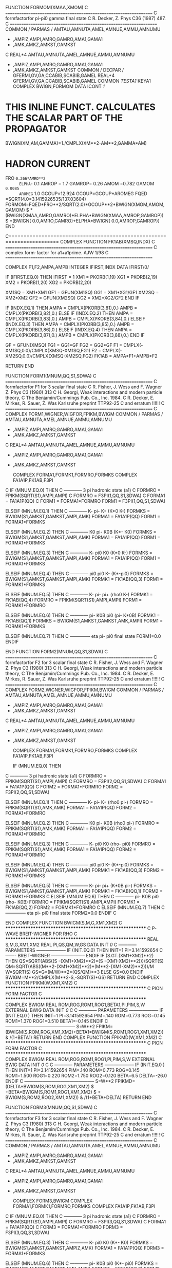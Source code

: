       FUNCTION FORMOM(XMAA,XMOM)
C     ==================================================================
C     formfactorfor pi-pi0 gamma final state
C      R. Decker, Z. Phys C36 (1987) 487.
C     ==================================================================
      COMMON / PARMAS / AMTAU,AMNUTA,AMEL,AMNUE,AMMU,AMNUMU
     *                 ,AMPIZ,AMPI,AMRO,GAMRO,AMA1,GAMA1
     *                 ,AMK,AMKZ,AMKST,GAMKST
C
      REAL*4            AMTAU,AMNUTA,AMEL,AMNUE,AMMU,AMNUMU
     *                 ,AMPIZ,AMPI,AMRO,GAMRO,AMA1,GAMA1
     *                 ,AMK,AMKZ,AMKST,GAMKST
      COMMON / DECPAR / GFERMI,GV,GA,CCABIB,SCABIB,GAMEL
      REAL*4            GFERMI,GV,GA,CCABIB,SCABIB,GAMEL
      COMMON /TESTA1/ KEYA1
      COMPLEX BWIGN,FORMOM
      DATA ICONT /1/
* THIS INLINE FUNCT. CALCULATES THE SCALAR PART OF THE PROPAGATOR
      BWIGN(XM,AM,GAMMA)=1./CMPLX(XM**2-AM**2,GAMMA*AM)
* HADRON CURRENT
      FRO  =0.266*AMRO**2
      ELPHA=- 0.1
      AMROP = 1.7
      GAMROP= 0.26
      AMOM  =0.782
      GAMOM =0.0085
      AROMEG= 1.0
      GCOUP=12.924
      GCOUP=GCOUP*AROMEG
      FQED  =SQRT(4.0*3.1415926535/137.03604)
      FORMOM=FQED*FRO**2/SQRT(2.0)*GCOUP**2*BWIGN(XMOM,AMOM,GAMOM)
     $     *(BWIGN(XMAA,AMRO,GAMRO)+ELPHA*BWIGN(XMAA,AMROP,GAMROP))
     $     *(BWIGN( 0.0,AMRO,GAMRO)+ELPHA*BWIGN( 0.0,AMROP,GAMROP))
      END

C=======================================================================
      COMPLEX FUNCTION FK1AB(XMSQ,INDX)
C     ==================================================================
C     complex form-factor for a1+a1prime.                       AJW 1/98
C     ==================================================================

      COMPLEX F1,F2,AMPA,AMPB
      INTEGER IFIRST,INDX
      DATA IFIRST/0/

      IF (IFIRST.EQ.0) THEN
        IFIRST = 1
        XM1 = PKORB(1,19)
        XG1 = PKORB(2,19)
        XM2 = PKORB(1,20)
        XG2 = PKORB(2,20)

        XM1SQ = XM1*XM1
        GF1 = GFUN(XM1SQ)
        GG1 = XM1*XG1/GF1
        XM2SQ = XM2*XM2
        GF2 = GFUN(XM2SQ)
        GG2 = XM2*XG2/GF2
      END IF

      IF (INDX.EQ.1) THEN
        AMPA = CMPLX(PKORB(3,81),0.)
        AMPB = CMPLX(PKORB(3,82),0.)
      ELSE IF (INDX.EQ.2) THEN
        AMPA = CMPLX(PKORB(3,83),0.)
        AMPB = CMPLX(PKORB(3,84),0.)
      ELSEIF (INDX.EQ.3) THEN
        AMPA = CMPLX(PKORB(3,85),0.)
        AMPB = CMPLX(PKORB(3,86),0.)
      ELSEIF (INDX.EQ.4) THEN
        AMPA = CMPLX(PKORB(3,87),0.)
        AMPB = CMPLX(PKORB(3,88),0.)
      END IF

      GF = GFUN(XMSQ)
      FG1 = GG1*GF
      FG2 = GG2*GF
      F1 = CMPLX(-XM1SQ,0.0)/CMPLX(XMSQ-XM1SQ,FG1)
      F2 = CMPLX(-XM2SQ,0.0)/CMPLX(XMSQ-XM2SQ,FG2)
      FK1AB = AMPA*F1+AMPB*F2

      RETURN
      END

      FUNCTION FORM1(MNUM,QQ,S1,SDWA)
C     ==================================================================
C     formfactorfor F1 for 3 scalar final state
C     R. Fisher, J. Wess and F. Wagner Z. Phys C3 (1980) 313
C     H. Georgi, Weak interactions and modern particle theory,
C     The Benjamin/Cummings Pub. Co., Inc. 1984.
C     R. Decker, E. Mirkes, R. Sauer, Z. Was Karlsruhe preprint TTP92-25
C     and erratum !!!!!!
C     ==================================================================
C
      COMPLEX FORM1,WIGNER,WIGFOR,FPIKM,BWIGM
      COMMON / PARMAS / AMTAU,AMNUTA,AMEL,AMNUE,AMMU,AMNUMU
     *                 ,AMPIZ,AMPI,AMRO,GAMRO,AMA1,GAMA1
     *                 ,AMK,AMKZ,AMKST,GAMKST
C
      REAL*4            AMTAU,AMNUTA,AMEL,AMNUE,AMMU,AMNUMU
     *                 ,AMPIZ,AMPI,AMRO,GAMRO,AMA1,GAMA1
     *                 ,AMK,AMKZ,AMKST,GAMKST

      COMPLEX FORMA1,FORMK1,FORMRO,FORMKS
      COMPLEX FA1A1P,FK1AB,F3PI
C
      IF     (MNUM.EQ.0) THEN
C ------------  3 pi hadronic state (a1)
C       FORMRO = FPIKM(SQRT(S1),AMPI,AMPI)
C       FORMRO = F3PI(1,QQ,S1,SDWA)
C       FORMA1 = FA1A1P(QQ)
C       FORM1 = FORMA1*FORMRO
       FORM1 = F3PI(1,QQ,S1,SDWA)

      ELSEIF (MNUM.EQ.1) THEN
C ------------ K- pi- K+ (K*0 K-)
       FORMKS = BWIGM(S1,AMKST,GAMKST,AMPI,AMK)
       FORMA1 = FA1A1P(QQ)
       FORM1 = FORMA1*FORMKS

      ELSEIF (MNUM.EQ.2) THEN
C ------------ K0 pi- K0B (K*- K0)
       FORMKS = BWIGM(S1,AMKST,GAMKST,AMPI,AMK)
       FORMA1 = FA1A1P(QQ)
       FORM1 = FORMA1*FORMKS

      ELSEIF (MNUM.EQ.3) THEN
C ------------ K- pi0 K0 (K*0 K-)
       FORMKS = BWIGM(S1,AMKST,GAMKST,AMPI,AMK)
       FORMA1 = FA1A1P(QQ)
       FORM1 = FORMA1*FORMKS

      ELSEIF (MNUM.EQ.4) THEN
C ------------ pi0 pi0 K-  (K*-pi0)
       FORMKS = BWIGM(S1,AMKST,GAMKST,AMPI,AMK)
       FORMK1 = FK1AB(QQ,3)
       FORM1 = FORMK1*FORMKS

      ELSEIF (MNUM.EQ.5) THEN
C ------------ K- pi- pi+ (rho0 K-)
       FORMK1 = FK1AB(QQ,4)
       FORMRO = FPIKM(SQRT(S1),AMPI,AMPI)
       FORM1 = FORMK1*FORMRO

      ELSEIF (MNUM.EQ.6) THEN
C ------------ pi- K0B pi0 (pi- K*0B)
       FORMK1 = FK1AB(QQ,1)
       FORMKS = BWIGM(S1,AMKST,GAMKST,AMK,AMPI)
       FORM1 = FORMK1*FORMKS

      ELSEIF (MNUM.EQ.7) THEN
C -------------- eta pi- pi0 final state
       FORM1=0.0
      ENDIF

      END
      FUNCTION FORM2(MNUM,QQ,S1,SDWA)
C     ==================================================================
C     formfactorfor F2 for 3 scalar final state
C     R. Fisher, J. Wess and F. Wagner Z. Phys C3 (1980) 313
C     H. Georgi, Weak interactions and modern particle theory,
C     The Benjamin/Cummings Pub. Co., Inc. 1984.
C     R. Decker, E. Mirkes, R. Sauer, Z. Was Karlsruhe preprint TTP92-25
C     and erratum !!!!!!
C     ==================================================================
C
      COMPLEX FORM2,WIGNER,WIGFOR,FPIKM,BWIGM
      COMMON / PARMAS / AMTAU,AMNUTA,AMEL,AMNUE,AMMU,AMNUMU
     *                 ,AMPIZ,AMPI,AMRO,GAMRO,AMA1,GAMA1
     *                 ,AMK,AMKZ,AMKST,GAMKST
C
      REAL*4            AMTAU,AMNUTA,AMEL,AMNUE,AMMU,AMNUMU
     *                 ,AMPIZ,AMPI,AMRO,GAMRO,AMA1,GAMA1
     *                 ,AMK,AMKZ,AMKST,GAMKST

      COMPLEX FORMA1,FORMK1,FORMRO,FORMKS
      COMPLEX FA1A1P,FK1AB,F3PI

      IF     (MNUM.EQ.0) THEN
C ------------  3 pi hadronic state (a1)
C       FORMRO = FPIKM(SQRT(S1),AMPI,AMPI)
C       FORMRO = F3PI(2,QQ,S1,SDWA)
C       FORMA1 = FA1A1P(QQ)
C       FORM2 = FORMA1*FORMRO
       FORM2 = F3PI(2,QQ,S1,SDWA)

      ELSEIF (MNUM.EQ.1) THEN
C ------------ K- pi- K+ (rho0 pi-)
       FORMRO = FPIKM(SQRT(S1),AMK,AMK)
       FORMA1 = FA1A1P(QQ)
       FORM2 = FORMA1*FORMRO

      ELSEIF (MNUM.EQ.2) THEN
C ------------ K0 pi- K0B (rho0 pi-)
       FORMRO = FPIKM(SQRT(S1),AMK,AMK)
       FORMA1 = FA1A1P(QQ)
       FORM2 = FORMA1*FORMRO

      ELSEIF (MNUM.EQ.3) THEN
C ------------ K- pi0 K0 (rho- pi0)
       FORMRO = FPIKM(SQRT(S1),AMK,AMK)
       FORMA1 = FA1A1P(QQ)
       FORM2 = FORMA1*FORMRO

      ELSEIF (MNUM.EQ.4) THEN
C ------------ pi0 pi0 K-  (K*-pi0)
       FORMKS = BWIGM(S1,AMKST,GAMKST,AMPI,AMK)
       FORMK1 = FK1AB(QQ,3)
       FORM2 = FORMK1*FORMKS

      ELSEIF (MNUM.EQ.5) THEN
C ------------ K- pi- pi+  (K*0B pi-)
       FORMKS = BWIGM(S1,AMKST,GAMKST,AMPI,AMK)
       FORMK1 = FK1AB(QQ,1)
       FORM2 = FORMK1*FORMKS
C
      ELSEIF (MNUM.EQ.6) THEN
C ------------ pi- K0B pi0 (rho- K0B)
       FORMRO = FPIKM(SQRT(S1),AMPI,AMPI)
       FORMK1 = FK1AB(QQ,2)
       FORM2 = FORMK1*FORMRO
C
      ELSEIF (MNUM.EQ.7) THEN
C -------------- eta pi- pi0 final state
       FORM2=0.0
      ENDIF
C

      END
      COMPLEX FUNCTION BWIGM(S,M,G,XM1,XM2)
C **********************************************************
C     P-WAVE BREIT-WIGNER  FOR RHO
C **********************************************************
      REAL S,M,G,XM1,XM2
      REAL PI,QS,QM,W,GS
      DATA INIT /0/
C ------------ PARAMETERS --------------------
      IF (INIT.EQ.0) THEN
      INIT=1
      PI=3.141592654
C -------  BREIT-WIGNER -----------------------
         ENDIF
       IF (S.GT.(XM1+XM2)**2) THEN
         QS=SQRT(ABS((S   -(XM1+XM2)**2)*(S   -(XM1-XM2)**2)))/SQRT(S)
         QM=SQRT(ABS((M**2-(XM1+XM2)**2)*(M**2-(XM1-XM2)**2)))/M
         W=SQRT(S)
         GS=G*(M/W)**2*(QS/QM)**3
       ELSE
         GS=0.0
       ENDIF
         BWIGM=M**2/CMPLX(M**2-S,-SQRT(S)*GS)
      RETURN
      END
      COMPLEX FUNCTION FPIKM(W,XM1,XM2)
C **********************************************************
C     PION FORM FACTOR
C **********************************************************
      COMPLEX BWIGM
      REAL ROM,ROG,ROM1,ROG1,BETA1,PI,PIM,S,W
      EXTERNAL BWIG
      DATA  INIT /0/
C
C ------------ PARAMETERS --------------------
      IF (INIT.EQ.0 ) THEN
      INIT=1
      PI=3.141592654
      PIM=.140
      ROM=0.773
      ROG=0.145
      ROM1=1.370
      ROG1=0.510
      BETA1=-0.145
      ENDIF
C -----------------------------------------------
      S=W**2
      FPIKM=(BWIGM(S,ROM,ROG,XM1,XM2)+BETA1*BWIGM(S,ROM1,ROG1,XM1,XM2))
     & /(1+BETA1)
      RETURN
      END
      COMPLEX FUNCTION FPIKMD(W,XM1,XM2)
C **********************************************************
C     PION FORM FACTOR
C **********************************************************
      COMPLEX BWIGM
      REAL ROM,ROG,ROM1,ROG1,PI,PIM,S,W
      EXTERNAL BWIG
      DATA  INIT /0/
C
C ------------ PARAMETERS --------------------
      IF (INIT.EQ.0 ) THEN
      INIT=1
      PI=3.141592654
      PIM=.140
      ROM=0.773
      ROG=0.145
      ROM1=1.500
      ROG1=0.220
      ROM2=1.750
      ROG2=0.120
      BETA=6.5
      DELTA=-26.0
      ENDIF
C -----------------------------------------------
      S=W**2
      FPIKMD=(DELTA*BWIGM(S,ROM,ROG,XM1,XM2)
     $      +BETA*BWIGM(S,ROM1,ROG1,XM1,XM2)
     $      +     BWIGM(S,ROM2,ROG2,XM1,XM2))
     & /(1+BETA+DELTA)
      RETURN
      END
 
      FUNCTION FORM3(MNUM,QQ,S1,SDWA)
C     ==================================================================
C     formfactorfor F3 for 3 scalar final state
C     R. Fisher, J. Wess and F. Wagner Z. Phys C3 (1980) 313
C     H. Georgi, Weak interactions and modern particle theory,
C     The Benjamin/Cummings Pub. Co., Inc. 1984.
C     R. Decker, E. Mirkes, R. Sauer, Z. Was Karlsruhe preprint TTP92-25
C     and erratum !!!!!!
C     ==================================================================
C
      COMMON / PARMAS / AMTAU,AMNUTA,AMEL,AMNUE,AMMU,AMNUMU
     *                 ,AMPIZ,AMPI,AMRO,GAMRO,AMA1,GAMA1
     *                 ,AMK,AMKZ,AMKST,GAMKST
C
      REAL*4            AMTAU,AMNUTA,AMEL,AMNUE,AMMU,AMNUMU
     *                 ,AMPIZ,AMPI,AMRO,GAMRO,AMA1,GAMA1
     *                 ,AMK,AMKZ,AMKST,GAMKST

      COMPLEX FORM3,BWIGM
      COMPLEX FORMA1,FORMK1,FORMRO,FORMKS
      COMPLEX FA1A1P,FK1AB,F3PI
C
      IF (MNUM.EQ.0) THEN
C ------------  3 pi hadronic state (a1)
C       FORMRO = FPIKM(SQRT(S1),AMPI,AMPI)
C       FORMRO = F3PI(3,QQ,S1,SDWA)
C       FORMA1 = FA1A1P(QQ)
C       FORM3 = FORMA1*FORMRO
       FORM3 = F3PI(3,QQ,S1,SDWA)

      ELSEIF (MNUM.EQ.3) THEN
C ------------ K- pi0 K0  (K*- K0)
       FORMKS = BWIGM(S1,AMKST,GAMKST,AMPIZ,AMK)
       FORMA1 = FA1A1P(QQ)
       FORM3 = FORMA1*FORMKS

      ELSEIF (MNUM.EQ.6) THEN
C ------------ pi- K0B pi0 (K*- pi0)
       FORMKS = BWIGM(S1,AMKST,GAMKST,AMK,AMPI)
       FORMK1 = FK1AB(QQ,3)
       FORM3 = FORMK1*FORMKS

      ELSE
       FORM3=CMPLX(0.,0.)
      ENDIF

      END
      FUNCTION FORM4(MNUM,QQ,S1,S2,S3)
C     ==================================================================
C     formfactorfor F4 for 3 scalar final state
C     R. Decker, in preparation
C     R. Decker, E. Mirkes, R. Sauer, Z. Was Karlsruhe preprint TTP92-25
C     and erratum !!!!!!
C     ==================================================================
C
      COMMON / PARMAS / AMTAU,AMNUTA,AMEL,AMNUE,AMMU,AMNUMU
     *                 ,AMPIZ,AMPI,AMRO,GAMRO,AMA1,GAMA1
     *                 ,AMK,AMKZ,AMKST,GAMKST
C
      REAL*4            AMTAU,AMNUTA,AMEL,AMNUE,AMMU,AMNUMU
     *                 ,AMPIZ,AMPI,AMRO,GAMRO,AMA1,GAMA1
     *                 ,AMK,AMKZ,AMKST,GAMKST
      COMPLEX FORM4,WIGNER,FPIKM
      REAL*4 M



C ---- this formfactor is switched off .. .
       FORM4=CMPLX(0.0,0.0)

      END
      FUNCTION FORM5(MNUM,QQ,S1,S2)
C     ==================================================================
C     formfactorfor F5 for 3 scalar final state
C     G. Kramer, W. Palmer, S. Pinsky, Phys. Rev. D30 (1984) 89.
C     G. Kramer, W. Palmer             Z. Phys. C25 (1984) 195.
C     R. Decker, E. Mirkes, R. Sauer, Z. Was Karlsruhe preprint TTP92-25
C     and erratum !!!!!!
C     ==================================================================
C
      COMMON / PARMAS / AMTAU,AMNUTA,AMEL,AMNUE,AMMU,AMNUMU
     *                 ,AMPIZ,AMPI,AMRO,GAMRO,AMA1,GAMA1
     *                 ,AMK,AMKZ,AMKST,GAMKST
C
      REAL*4            AMTAU,AMNUTA,AMEL,AMNUE,AMMU,AMNUMU
     *                 ,AMPIZ,AMPI,AMRO,GAMRO,AMA1,GAMA1
     *                 ,AMK,AMKZ,AMKST,GAMKST
      COMPLEX FORM5,WIGNER,FPIKM,FPIKMD,BWIGM

      IF     (MNUM.EQ.0) THEN
C ------------  3 pi hadronic state (a1)
        FORM5=0.0
      ELSEIF (MNUM.EQ.1) THEN
C ------------ K- pi- K+
         ELPHA=-0.2
         FORM5=FPIKMD(SQRT(QQ),AMPI,AMPI)/(1+ELPHA)
     $        *(       FPIKM(SQRT(S2),AMPI,AMPI)
     $          +ELPHA*BWIGM(S1,AMKST,GAMKST,AMPI,AMK))
      ELSEIF (MNUM.EQ.2) THEN
C ------------ K0 pi- K0B
         ELPHA=-0.2
         FORM5=FPIKMD(SQRT(QQ),AMPI,AMPI)/(1+ELPHA)
     $        *(       FPIKM(SQRT(S2),AMPI,AMPI)
     $          +ELPHA*BWIGM(S1,AMKST,GAMKST,AMPI,AMK))
      ELSEIF (MNUM.EQ.3) THEN
C ------------ K- K0 pi0
        FORM5=0.0
      ELSEIF (MNUM.EQ.4) THEN
C ------------ pi0 pi0 K-
        FORM5=0.0
      ELSEIF (MNUM.EQ.5) THEN
C ------------ K- pi- pi+
        ELPHA=-0.2
        FORM5=BWIGM(QQ,AMKST,GAMKST,AMPI,AMK)/(1+ELPHA)
     $       *(       FPIKM(SQRT(S1),AMPI,AMPI)
     $         +ELPHA*BWIGM(S2,AMKST,GAMKST,AMPI,AMK))
      ELSEIF (MNUM.EQ.6) THEN
C ------------ pi- K0B pi0
        ELPHA=-0.2
        FORM5=BWIGM(QQ,AMKST,GAMKST,AMPI,AMKZ)/(1+ELPHA)
     $       *(       FPIKM(SQRT(S2),AMPI,AMPI)
     $         +ELPHA*BWIGM(S1,AMKST,GAMKST,AMPI,AMK))
      ELSEIF (MNUM.EQ.7) THEN
C -------------- eta pi- pi0 final state
       FORM5=FPIKMD(SQRT(QQ),AMPI,AMPI)*FPIKM(SQRT(S1),AMPI,AMPI)
      ENDIF
C
      END

      SUBROUTINE CURRX(MNUM,PIM1,PIM2,PIM3,PIM4,HADCUR)

C     ==================================================================
C     hadronic current for 4 pi final state
C     R. Fisher, J. Wess and F. Wagner Z. Phys C3 (1980) 313
C     R. Decker Z. Phys C36 (1987) 487.
C     M. Gell-Mann, D. Sharp, W. Wagner Phys. Rev. Lett 8 (1962) 261.
C     ==================================================================
 
      COMMON / PARMAS / AMTAU,AMNUTA,AMEL,AMNUE,AMMU,AMNUMU
     *                 ,AMPIZ,AMPI,AMRO,GAMRO,AMA1,GAMA1
     *                 ,AMK,AMKZ,AMKST,GAMKST
C
      REAL*4            AMTAU,AMNUTA,AMEL,AMNUE,AMMU,AMNUMU
     *                 ,AMPIZ,AMPI,AMRO,GAMRO,AMA1,GAMA1
     *                 ,AMK,AMKZ,AMKST,GAMKST
      COMMON / DECPAR / GFERMI,GV,GA,CCABIB,SCABIB,GAMEL
      REAL*4            GFERMI,GV,GA,CCABIB,SCABIB,GAMEL

C ARBITRARY FIXING OF THE FOUR PI X-SECTION NORMALIZATION
      COMMON /ARBIT/ ARFLAT,AROMEG

      REAL  PIM1(4),PIM2(4),PIM3(4),PIM4(4),PAA(4)

      COMPLEX HADCUR(4),FORM1,FORM2,FORM3,FPIKM

      COMPLEX BWIGN
      REAL PA(4),PB(4)
      REAL AA(4,4),PP(4,4)
      DATA PI /3.141592653589793238462643/
      DATA  FPI /93.3E-3/
      BWIGN(A,XM,XG)=1.0/CMPLX(A-XM**2,XM*XG)
C
C --- masses and constants

      G1=12.924
      G2=1475.98
      G =G1*G2

      ELPHA=-.1
      AMROP=1.7
      GAMROP=0.26

      AMOM=.782
      GAMOM=0.0085

      ARFLAT=1.0
      AROMEG=1.0

C
      FRO=0.266*AMRO**2
      COEF1=2.0*SQRT(3.0)/FPI**2*ARFLAT
      COEF2=FRO*G*AROMEG
C --- initialization of four vectors
      DO 7 K=1,4
      DO 8 L=1,4
 8    AA(K,L)=0.0
      HADCUR(K)=CMPLX(0.0)
      PAA(K)=PIM1(K)+PIM2(K)+PIM3(K)+PIM4(K)
      PP(1,K)=PIM1(K)
      PP(2,K)=PIM2(K)
      PP(3,K)=PIM3(K)
 7    PP(4,K)=PIM4(K)
C
      IF (MNUM.EQ.1) THEN
C ===================================================================
C pi- pi- p0 pi+ case                                            ====
C ===================================================================
       QQ=PAA(4)**2-PAA(3)**2-PAA(2)**2-PAA(1)**2
C --- loop over thre contribution of the non-omega current
       DO 201 K=1,3
        SK=(PP(K,4)+PIM4(4))**2-(PP(K,3)+PIM4(3))**2
     $    -(PP(K,2)+PIM4(2))**2-(PP(K,1)+PIM4(1))**2
C -- definition of AA matrix
C -- cronecker delta
        DO 202 I=1,4
         DO 203 J=1,4
 203     AA(I,J)=0.0
 202    AA(I,I)=1.0
C ... and the rest ...
        DO 204 L=1,3
         IF (L.NE.K) THEN
          DENOM=(PAA(4)-PP(L,4))**2-(PAA(3)-PP(L,3))**2
     $         -(PAA(2)-PP(L,2))**2-(PAA(1)-PP(L,1))**2
          DO 205 I=1,4
          DO 205 J=1,4
                      SIG= 1.0
           IF(J.NE.4) SIG=-SIG
           AA(I,J)=AA(I,J)
     $            -SIG*(PAA(I)-2.0*PP(L,I))*(PAA(J)-PP(L,J))/DENOM
 205      CONTINUE
         ENDIF
 204    CONTINUE
C --- lets add something to HADCURR

       FORM1= FPIKM(SQRT(SK),AMPI,AMPI) *FPIKM(SQRT(QQ),AMPI,AMPI)
C       FORM1= FPIKM(SQRT(SK),AMPI,AMPI) *FPIKMD(SQRT(QQ),AMPI,AMPI)
CCCCCCCCCCCCCCCCC       FORM1=WIGFOR(SK,AMRO,GAMRO)      (tests)

C
       FIX=1.0
       IF (K.EQ.3) FIX=-2.0
       DO 206 I=1,4
       DO 206 J=1,4
        HADCUR(I)=
     $  HADCUR(I)+CMPLX(FIX*COEF1)*FORM1*AA(I,J)*(PP(K,J)-PP(4,J))
 206   CONTINUE
C --- end of the non omega current (3 possibilities)
 201   CONTINUE
C
C
C --- there are two possibilities for omega current
C --- PA PB are corresponding first and second pi-s
       DO 301 KK=1,2
        DO 302 I=1,4
         PA(I)=PP(KK,I)
         PB(I)=PP(3-KK,I)
 302    CONTINUE
C --- lorentz invariants
         QQA=0.0
         SS23=0.0
         SS24=0.0
         SS34=0.0
         QP1P2=0.0
         QP1P3=0.0
         QP1P4=0.0
         P1P2 =0.0
         P1P3 =0.0
         P1P4 =0.0
        DO 303 K=1,4
                     SIGN=-1.0
         IF (K.EQ.4) SIGN= 1.0
         QQA=QQA+SIGN*(PAA(K)-PA(K))**2
         SS23=SS23+SIGN*(PB(K)  +PIM3(K))**2
         SS24=SS24+SIGN*(PB(K)  +PIM4(K))**2
         SS34=SS34+SIGN*(PIM3(K)+PIM4(K))**2
         QP1P2=QP1P2+SIGN*(PAA(K)-PA(K))*PB(K)
         QP1P3=QP1P3+SIGN*(PAA(K)-PA(K))*PIM3(K)
         QP1P4=QP1P4+SIGN*(PAA(K)-PA(K))*PIM4(K)
         P1P2=P1P2+SIGN*PA(K)*PB(K)
         P1P3=P1P3+SIGN*PA(K)*PIM3(K)
         P1P4=P1P4+SIGN*PA(K)*PIM4(K)
 303    CONTINUE
C
        FORM2=COEF2*(BWIGN(QQ,AMRO,GAMRO)+ELPHA*BWIGN(QQ,AMROP,GAMROP))
C        FORM3=BWIGN(QQA,AMOM,GAMOM)*(BWIGN(SS23,AMRO,GAMRO)+
C     $        BWIGN(SS24,AMRO,GAMRO)+BWIGN(SS34,AMRO,GAMRO))
        FORM3=BWIGN(QQA,AMOM,GAMOM)
C
        DO 304 K=1,4
         HADCUR(K)=HADCUR(K)+FORM2*FORM3*(
     $             PB  (K)*(QP1P3*P1P4-QP1P4*P1P3)
     $            +PIM3(K)*(QP1P4*P1P2-QP1P2*P1P4)
     $            +PIM4(K)*(QP1P2*P1P3-QP1P3*P1P2) )
 304    CONTINUE
 301   CONTINUE
C
      ELSE
C ===================================================================
C pi0 pi0 p0 pi- case                                            ====
C ===================================================================
       QQ=PAA(4)**2-PAA(3)**2-PAA(2)**2-PAA(1)**2
       DO 101 K=1,3
C --- loop over thre contribution of the non-omega current
        SK=(PP(K,4)+PIM4(4))**2-(PP(K,3)+PIM4(3))**2
     $    -(PP(K,2)+PIM4(2))**2-(PP(K,1)+PIM4(1))**2
C -- definition of AA matrix
C -- cronecker delta
        DO 102 I=1,4
         DO 103 J=1,4
 103     AA(I,J)=0.0
 102    AA(I,I)=1.0
C
C ... and the rest ...
        DO 104 L=1,3
         IF (L.NE.K) THEN
          DENOM=(PAA(4)-PP(L,4))**2-(PAA(3)-PP(L,3))**2
     $         -(PAA(2)-PP(L,2))**2-(PAA(1)-PP(L,1))**2
          DO 105 I=1,4
          DO 105 J=1,4
                      SIG=1.0
           IF(J.NE.4) SIG=-SIG
           AA(I,J)=AA(I,J)
     $            -SIG*(PAA(I)-2.0*PP(L,I))*(PAA(J)-PP(L,J))/DENOM
 105      CONTINUE
         ENDIF
 104    CONTINUE
C --- lets add something to HADCURR

       FORM1= FPIKM(SQRT(SK),AMPI,AMPI) *FPIKM(SQRT(QQ),AMPI,AMPI)
C       FORM1= FPIKM(SQRT(SK),AMPI,AMPI) *FPIKMD(SQRT(QQ),AMPI,AMPI)
CCCCCCCCCCCCC       FORM1=WIGFOR(SK,AMRO,GAMRO)        (tests)

        DO 106 I=1,4
        DO 106 J=1,4
         HADCUR(I)=
     $   HADCUR(I)+CMPLX(COEF1)*FORM1*AA(I,J)*(PP(K,J)-PP(4,J))
 106    CONTINUE
C --- end of the non omega current (3 possibilities)
 101   CONTINUE
      ENDIF
      END
      FUNCTION WIGFOR(S,XM,XGAM)
      COMPLEX WIGFOR,WIGNOR
      WIGNOR=CMPLX(-XM**2,XM*XGAM)
      WIGFOR=WIGNOR/CMPLX(S-XM**2,XM*XGAM)
      END

      SUBROUTINE CURINF
C HERE the form factors of M. Finkemeier et al. start
C it ends with the string:  M. Finkemeier et al. END
      COMMON /INOUT/ INUT, IOUT
      WRITE (UNIT = IOUT,FMT = 99)
      WRITE (UNIT = IOUT,FMT = 98)
c                    print *, 'here is curinf'
 99   FORMAT(
     . /,   ' *************************************************** ',
     . /,   '   YOU ARE USING THE 4 PION DECAY MODE FORM FACTORS    ',
     . /,   '   WHICH HAVE BEEN DESCRIBED IN:',
     . /,   '   R. DECKER, M. FINKEMEIER, P. HEILIGER AND H.H. JONSSON',	
     . /,   '   "TAU DECAYS INTO FOUR PIONS" ',
     . /,   '   UNIVERSITAET KARLSRUHE PREPRINT TTP 94-13 (1994);',
     . /,   '                    LNF-94/066(IR); HEP-PH/9410260  ',
     . /,   '  ',
     . /,   ' PLEASE NOTE THAT THIS ROUTINE IS USING PARAMETERS',
     . /,   ' RELATED TO THE 3 PION DECAY MODE (A1 MODE), SUCH AS',
     . /,   ' THE A1 MASS AND WIDTH (TAKEN FROM THE COMMON /PARMAS/)',
     . /,   ' AND THE 2 PION VECTOR RESONANCE FORM FACTOR (BY USING',
     . /,   ' THE ROUTINE FPIKM)'                                   ,
     . /,   ' THUS IF YOU DECIDE TO CHANGE ANY OF THESE, YOU WILL'  ,
     . /,   ' HAVE TO REFIT THE 4 PION PARAMETERS IN THE COMMON'    )
   98   FORMAT(
     .      ' BLOCK /TAU4PI/, OR YOU MIGHT GET A BAD DISCRIPTION'   ,
     . /,   ' OF TAU -> 4 PIONS'       ,
     . /,   ' for these formfactors set in routine CHOICE for',
     . /,  ' mnum.eq.102 -- AMRX=1.42 and GAMRX=.21',
     . /,  ' mnum.eq.101 -- AMRX=1.3 and GAMRX=.46 PROB1,PROB2=0.2',
     . /,  ' to optimize phase space parametrization',
     . /,   ' *************************************************** ',
     . /,   ' coded by M. Finkemeier and P. Heiliger, 29. sept. 1994',
     . /,   ' incorporated to TAUOLA by Z. Was      17. jan. 1995',
c     . /,   ' fitted on (day/month/year) by ...  ',
c     . /,   ' to .... data ',
     . /,   ' changed by: Z. Was on 17.01.95',
     . /,   ' changes by: M. Finkemeier on 30.01.95' )
      END
C
      SUBROUTINE CURINI
      COMMON /TAU4PI/ GOMEGA,GAMMA1,GAMMA2,ROM1,ROG1,BETA1,
     .                ROM2,ROG2,BETA2
      REAL*4          GOMEGA,GAMMA1,GAMMA2,ROM1,ROG1,BETA1,
     .                ROM2,ROG2,BETA2
      GOMEGA = 1.4
      GAMMA1 = 0.38
      GAMMA2 = 0.38
      ROM1   = 1.35
      ROG1   = 0.3
      BETA1  = 0.08
      ROM2   = 1.70
      ROG2   = 0.235
      BETA2  = -0.0075				
      END						
      COMPLEX FUNCTION BWIGA1(QA)
C     ================================================================
C     breit-wigner enhancement of a1
C     ================================================================
      COMPLEX WIGNER
      COMMON / PARMAS/ AMTAU,AMNUTA,AMEL,AMNUE,AMMU,AMNUMU,
     %                 AMPIZ,AMPI,AMRO,GAMRO,AMA1,GAMA1,
     %                 AMK,AMKZ,AMKST,GAMKST
 
C
      REAL*4           AMTAU,AMNUTA,AMEL,AMNUE,AMMU,AMNUMU,
     %                 AMPIZ,AMPI,AMRO,GAMRO,AMA1,GAMA1,
     %                 AMK,AMKZ,AMKST,GAMKST
 
      WIGNER(A,B,C)=CMPLX(1.0,0.0)/CMPLX(A-B**2,B*C)
      GAMAX=GAMA1*GFUN(QA)/GFUN(AMA1**2)
      BWIGA1=-AMA1**2*WIGNER(QA,AMA1,GAMAX)
      RETURN
      END
      COMPLEX FUNCTION BWIGEPS(QEPS)
C     =============================================================
C     breit-wigner enhancement of epsilon
C     =============================================================
      REAL QEPS,MEPS,GEPS
      MEPS=1.300
      GEPS=.600
      BWIGEPS=CMPLX(MEPS**2,-MEPS*GEPS)/
     %        CMPLX(MEPS**2-QEPS,-MEPS*GEPS)
      RETURN
      END
      COMPLEX FUNCTION FRHO4(W,XM1,XM2)
C     ===========================================================
C     rho-type resonance factor with higher radials, to be used
C     by CURR for the four pion mode
C     ===========================================================
      COMPLEX BWIGM
      COMMON /TAU4PI/ GOMEGA,GAMMA1,GAMMA2,ROM1,ROG1,BETA1,
     .                ROM2,ROG2,BETA2
      REAL*4          GOMEGA,GAMMA1,GAMMA2,ROM1,ROG1,BETA1,
     .                ROM2,ROG2,BETA2
      REAL ROM,ROG,PI,PIM,S,W
      EXTERNAL BWIG
      DATA  INIT /0/
C
C ------------ PARAMETERS --------------------
      IF (INIT.EQ.0 ) THEN
      INIT=1
      PI=3.141592654
      PIM=.140
      ROM=0.773
      ROG=0.145
      ENDIF
C -----------------------------------------------
      S=W**2
c	       print *,'rom2,rog2 =',rom2,rog2
      FRHO4=(BWIGM(S,ROM,ROG,XM1,XM2)+BETA1*BWIGM(S,ROM1,ROG1,XM1,XM2)
     & +BETA2*BWIGM(S,ROM2,ROG2,XM1,XM2))
     & /(1+BETA1+BETA2)
      RETURN
      END
      SUBROUTINE CURR(MNUM,PIM1,PIM2,PIM3,PIM4,HADCUR)
C     ==================================================================
C     Hadronic current for 4 pi final state, according to:
C     R. Decker, M. Finkemeier, P. Heiliger, H.H.Jonsson, TTP94-13
C
C     See also:
C     R. Fisher, J. Wess and F. Wagner Z. Phys C3 (1980) 313
C     R. Decker Z. Phys C36 (1987) 487.
C     M. Gell-Mann, D. Sharp, W. Wagner Phys. Rev. Lett 8 (1962) 261.
C     ==================================================================
 
      COMMON /TAU4PI/ GOMEGA,GAMMA1,GAMMA2,ROM1,ROG1,BETA1,
     .                ROM2,ROG2,BETA2
      REAL*4          GOMEGA,GAMMA1,GAMMA2,ROM1,ROG1,BETA1,
     .                ROM2,ROG2,BETA2
      COMMON / PARMAS / AMTAU,AMNUTA,AMEL,AMNUE,AMMU,AMNUMU
     *                 ,AMPIZ,AMPI,AMRO,GAMRO,AMA1,GAMA1
     *                 ,AMK,AMKZ,AMKST,GAMKST
C
      REAL*4            AMTAU,AMNUTA,AMEL,AMNUE,AMMU,AMNUMU
     *                 ,AMPIZ,AMPI,AMRO,GAMRO,AMA1,GAMA1
     *                 ,AMK,AMKZ,AMKST,GAMKST
      COMMON / DECPAR / GFERMI,GV,GA,CCABIB,SCABIB,GAMEL
      REAL*4            GFERMI,GV,GA,CCABIB,SCABIB,GAMEL
      REAL  PIM1(4),PIM2(4),PIM3(4),PIM4(4),PAA(4)
      COMPLEX HADCUR(4),FORM1,FORM2,FORM3,FPIKM
      COMPLEX BWIGN,FRHO4
      COMPLEX BWIGEPS,BWIGA1
      COMPLEX HCOMP1(4),HCOMP2(4),HCOMP3(4),HCOMP4(4)
 
      COMPLEX T243,T213,T143,T123,T341,T342
      COMPLEX T124,T134,T214,T234,T314,T324
      COMPLEX S2413,S2314,S1423,S1324,S34
      COMPLEX S2431,S3421
      COMPLEX BRACK1,BRACK2,BRACK3,BRACK4A,BRACK4B,BRACK4
 
      REAL QMP1,QMP2,QMP3,QMP4
      REAL PS43,PS41,PS42,PS34,PS14,PS13,PS24,PS23
      REAL PS21,PS31
 
      REAL PD243,PD241,PD213,PD143,PD142
      REAL PD123,PD341,PD342,PD413,PD423
      REAL PD124,PD134,PD214,PD234,PD314,PD324
      REAL QP1,QP2,QP3,QP4
 
      REAL PA(4),PB(4)
      REAL AA(4,4),PP(4,4)
      DATA PI /3.141592653589793238462643/
      DATA  FPI /93.3E-3/
      DATA INIT /0/	
      BWIGN(A,XM,XG)=1.0/CMPLX(A-XM**2,XM*XG)
C
      IF (INIT.EQ.0) THEN
	CALL CURINI
	CALL CURINF
	INIT = 1
      ENDIF	        	
C
C --- MASSES AND CONSTANTS
      G1=12.924
      G2=1475.98 * GOMEGA
      G =G1*G2
      ELPHA=-.1
      AMROP=1.7
      GAMROP=0.26
      AMOM=.782
      GAMOM=0.0085
      ARFLAT=1.0
      AROMEG=1.0
C
      FRO=0.266*AMRO**2
      COEF1=2.0*SQRT(3.0)/FPI**2*ARFLAT
      COEF2=FRO*G*AROMEG
C --- INITIALIZATION OF FOUR VECTORS
      DO 7 K=1,4
      DO 8 L=1,4
 8    AA(K,L)=0.0
      HADCUR(K)=CMPLX(0.0)
      PAA(K)=PIM1(K)+PIM2(K)+PIM3(K)+PIM4(K)
      PP(1,K)=PIM1(K)
      PP(2,K)=PIM2(K)
      PP(3,K)=PIM3(K)
 7    PP(4,K)=PIM4(K)
C
      IF (MNUM.EQ.1) THEN
C ===================================================================
C PI- PI- P0 PI+ CASE                                            ====
C ===================================================================
       QQ=PAA(4)**2-PAA(3)**2-PAA(2)**2-PAA(1)**2
 
C FIRST DEFINITION OF SCALAR PRODUCTS OF MOMENTUM VECTORS
 
C DEFINE (Q-PI)**2 AS QPI:
 
      QMP1=(PIM2(4)+PIM3(4)+PIM4(4))**2-(PIM2(3)+PIM3(3)+PIM4(3))**2
     %   -(PIM2(2)+PIM3(2)+PIM4(2))**2-(PIM2(1)+PIM3(1)+PIM4(1))**2
 
      QMP2=(PIM1(4)+PIM3(4)+PIM4(4))**2-(PIM1(3)+PIM3(3)+PIM4(3))**2
     %   -(PIM1(2)+PIM3(2)+PIM4(2))**2-(PIM1(1)+PIM3(1)+PIM4(1))**2
 
      QMP3=(PIM1(4)+PIM2(4)+PIM4(4))**2-(PIM1(3)+PIM2(3)+PIM4(3))**2
     %   -(PIM1(2)+PIM2(2)+PIM4(2))**2-(PIM1(1)+PIM2(1)+PIM4(1))**2
 
      QMP4=(PIM1(4)+PIM2(4)+PIM3(4))**2-(PIM1(3)+PIM2(3)+PIM3(3))**2
     %   -(PIM1(2)+PIM2(2)+PIM3(2))**2-(PIM1(1)+PIM2(1)+PIM3(1))**2
 
 
C DEFINE (PI+PK)**2 AS PSIK:
 
      PS43=(PIM4(4)+PIM3(4))**2-(PIM4(3)+PIM3(3))**2
     %    -(PIM4(2)+PIM3(2))**2-(PIM4(1)+PIM3(1))**2
 
      PS41=(PIM4(4)+PIM1(4))**2-(PIM4(3)+PIM1(3))**2
     %    -(PIM4(2)+PIM1(2))**2-(PIM4(1)+PIM1(1))**2
 
      PS42=(PIM4(4)+PIM2(4))**2-(PIM4(3)+PIM2(3))**2
     %    -(PIM4(2)+PIM2(2))**2-(PIM4(1)+PIM2(1))**2
 
      PS34=PS43
 
      PS14=PS41
 
      PS13=(PIM1(4)+PIM3(4))**2-(PIM1(3)+PIM3(3))**2
     %    -(PIM1(2)+PIM3(2))**2-(PIM1(1)+PIM3(1))**2
 
      PS24=PS42
 
      PS23=(PIM2(4)+PIM3(4))**2-(PIM2(3)+PIM3(3))**2
     %    -(PIM2(2)+PIM3(2))**2-(PIM2(1)+PIM3(1))**2
 
      PD243=PIM2(4)*(PIM4(4)-PIM3(4))-PIM2(3)*(PIM4(3)-PIM3(3))
     %     -PIM2(2)*(PIM4(2)-PIM3(2))-PIM2(1)*(PIM4(1)-PIM3(1))
 
      PD241=PIM2(4)*(PIM4(4)-PIM1(4))-PIM2(3)*(PIM4(3)-PIM1(3))
     %     -PIM2(2)*(PIM4(2)-PIM1(2))-PIM2(1)*(PIM4(1)-PIM1(1))
 
      PD213=PIM2(4)*(PIM1(4)-PIM3(4))-PIM2(3)*(PIM1(3)-PIM3(3))
     %     -PIM2(2)*(PIM1(2)-PIM3(2))-PIM2(1)*(PIM1(1)-PIM3(1))
 
      PD143=PIM1(4)*(PIM4(4)-PIM3(4))-PIM1(3)*(PIM4(3)-PIM3(3))
     %     -PIM1(2)*(PIM4(2)-PIM3(2))-PIM1(1)*(PIM4(1)-PIM3(1))
 
      PD142=PIM1(4)*(PIM4(4)-PIM2(4))-PIM1(3)*(PIM4(3)-PIM2(3))
     %     -PIM1(2)*(PIM4(2)-PIM2(2))-PIM1(1)*(PIM4(1)-PIM2(1))
 
      PD123=PIM1(4)*(PIM2(4)-PIM3(4))-PIM1(3)*(PIM2(3)-PIM3(3))
     %     -PIM1(2)*(PIM2(2)-PIM3(2))-PIM1(1)*(PIM2(1)-PIM3(1))
 
      PD341=PIM3(4)*(PIM4(4)-PIM1(4))-PIM3(3)*(PIM4(3)-PIM1(3))
     %     -PIM3(2)*(PIM4(2)-PIM1(2))-PIM3(1)*(PIM4(1)-PIM1(1))
 
      PD342=PIM3(4)*(PIM4(4)-PIM2(4))-PIM3(3)*(PIM4(3)-PIM2(3))
     %     -PIM3(2)*(PIM4(2)-PIM2(2))-PIM3(1)*(PIM4(1)-PIM2(1))
 
      PD413=PIM4(4)*(PIM1(4)-PIM3(4))-PIM4(3)*(PIM1(3)-PIM3(3))
     %     -PIM4(2)*(PIM1(2)-PIM3(2))-PIM4(1)*(PIM1(1)-PIM3(1))
 
      PD423=PIM4(4)*(PIM2(4)-PIM3(4))-PIM4(3)*(PIM2(3)-PIM3(3))
     %     -PIM4(2)*(PIM2(2)-PIM3(2))-PIM4(1)*(PIM2(1)-PIM3(1))
 
C DEFINE Q*PI = QPI:
 
      QP1=PIM1(4)*(PIM1(4)+PIM2(4)+PIM3(4)+PIM4(4))
     %   -PIM1(3)*(PIM1(3)+PIM2(3)+PIM3(3)+PIM4(3))
     %   -PIM1(2)*(PIM1(2)+PIM2(2)+PIM3(2)+PIM4(2))
     %   -PIM1(1)*(PIM1(1)+PIM2(1)+PIM3(1)+PIM4(1))
 
      QP2=PIM2(4)*(PIM1(4)+PIM2(4)+PIM3(4)+PIM4(4))
     %   -PIM2(3)*(PIM1(3)+PIM2(3)+PIM3(3)+PIM4(3))
     %   -PIM2(2)*(PIM1(2)+PIM2(2)+PIM3(2)+PIM4(2))
     %   -PIM2(1)*(PIM1(1)+PIM2(1)+PIM3(1)+PIM4(1))
 
      QP3=PIM3(4)*(PIM1(4)+PIM2(4)+PIM3(4)+PIM4(4))
     %   -PIM3(3)*(PIM1(3)+PIM2(3)+PIM3(3)+PIM4(3))
     %   -PIM3(2)*(PIM1(2)+PIM2(2)+PIM3(2)+PIM4(2))
     %   -PIM3(1)*(PIM1(1)+PIM2(1)+PIM3(1)+PIM4(1))
 
      QP4=PIM4(4)*(PIM1(4)+PIM2(4)+PIM3(4)+PIM4(4))
     %   -PIM4(3)*(PIM1(3)+PIM2(3)+PIM3(3)+PIM4(3))
     %   -PIM4(2)*(PIM1(2)+PIM2(2)+PIM3(2)+PIM4(2))
     %   -PIM4(1)*(PIM1(1)+PIM2(1)+PIM3(1)+PIM4(1))
 
 
 
C DEFINE T(PI;PJ,PK)= TIJK:
 
      T243=BWIGA1(QMP2)*FPIKM(SQRT(PS43),AMPI,AMPI)*GAMMA1
      T213=BWIGA1(QMP2)*FPIKM(SQRT(PS13),AMPI,AMPI)*GAMMA1
      T143=BWIGA1(QMP1)*FPIKM(SQRT(PS43),AMPI,AMPI)*GAMMA1
      T123=BWIGA1(QMP1)*FPIKM(SQRT(PS23),AMPI,AMPI)*GAMMA1
      T341=BWIGA1(QMP3)*FPIKM(SQRT(PS41),AMPI,AMPI)*GAMMA1
      T342=BWIGA1(QMP3)*FPIKM(SQRT(PS42),AMPI,AMPI)*GAMMA1
 
C DEFINE S(I,J;K,L)= SIJKL:
 
      S2413=FRHO4(SQRT(PS24),AMPI,AMPI)*GAMMA2
      S2314=FRHO4(SQRT(PS23),AMPI,AMPI)*BWIGEPS(PS14)*GAMMA2
      S1423=FRHO4(SQRT(PS14),AMPI,AMPI)*GAMMA2
      S1324=FRHO4(SQRT(PS13),AMPI,AMPI)*BWIGEPS(PS24)*GAMMA2
      S34=FRHO4(SQRT(PS34),AMPI,AMPI)*GAMMA2
 
C DEFINITION OF AMPLITUDE, FIRST THE [] BRACKETS:
 
      BRACK1=2.*T143+2.*T243+T123+T213
     %    +T341*(PD241/QMP3-1.)+T342*(PD142/QMP3-1.)
     %    +3./4.*(S1423+S2413-S2314-S1324)-3.*S34
 
      BRACK2=2.*T143*PD243/QMP1+3.*T213
     %    +T123*(2.*PD423/QMP1+1.)+T341*(PD241/QMP3+3.)
     %    +T342*(PD142/QMP3+1.)
     %    -3./4.*(S2314+3.*S1324+3.*S1423+S2413)
 
      BRACK3=2.*T243*PD143/QMP2+3.*T123
     %    +T213*(2.*PD413/QMP2+1.)+T341*(PD241/QMP3+1.)
     %    +T342*(PD142/QMP3+3.)
     %    -3./4.*(3.*S2314+S1324+S1423+3.*S2413)
 
      BRACK4A=2.*T143*(PD243/QQ*(QP1/QMP1+1.)+PD143/QQ)
     %     +2.*T243*(PD143/QQ*(QP2/QMP2+1.)+PD243/QQ)
     %     +T123+T213
     %     +2.*T123*(PD423/QQ*(QP1/QMP1+1.)+PD123/QQ)
     %     +2.*T213*(PD413/QQ*(QP2/QMP2+1.)+PD213/QQ)
     %     +T341*(PD241/QMP3+1.-2.*PD241/QQ*(QP3/QMP3+1.)
     %           -2.*PD341/QQ)
     %     +T342*(PD142/QMP3+1.-2.*PD142/QQ*(QP3/QMP3+1.)
     %           -2.*PD342/QQ)
 
      BRACK4B=-3./4.*(S2314*(2.*(QP2-QP3)/QQ+1.)
     %             +S1324*(2.*(QP1-QP3)/QQ+1.)
     %             +S1423*(2.*(QP1-QP4)/QQ+1.)
     %             +S2413*(2.*(QP2-QP4)/QQ+1.)
     %             +4.*S34*(QP4-QP3)/QQ)
 
      BRACK4=BRACK4A+BRACK4B
 
      DO 208 K=1,4
 
      HCOMP1(K)=(PIM3(K)-PIM4(K))*BRACK1
      HCOMP2(K)=PIM1(K)*BRACK2
      HCOMP3(K)=PIM2(K)*BRACK3
      HCOMP4(K)=(PIM1(K)+PIM2(K)+PIM3(K)+PIM4(K))*BRACK4
 
 208  CONTINUE
 
      DO 209 I=1,4
 
      HADCUR(I)=HCOMP1(I)-HCOMP2(I)-HCOMP3(I)+HCOMP4(I)
      HADCUR(I)=-COEF1*FRHO4(SQRT(QQ),AMPI,AMPI)*HADCUR(I)
 
 209  CONTINUE
 
 
C --- END OF THE NON OMEGA CURRENT (3 POSSIBILITIES)
 201   CONTINUE
C
C
C --- THERE ARE TWO POSSIBILITIES FOR OMEGA CURRENT
C --- PA PB ARE CORRESPONDING FIRST AND SECOND PI-S
       DO 301 KK=1,2
        DO 302 I=1,4
         PA(I)=PP(KK,I)
         PB(I)=PP(3-KK,I)
 302    CONTINUE
C --- LORENTZ INVARIANTS
         QQA=0.0
         SS23=0.0
         SS24=0.0
         SS34=0.0
         QP1P2=0.0
         QP1P3=0.0
         QP1P4=0.0
         P1P2 =0.0
         P1P3 =0.0
         P1P4 =0.0
        DO 303 K=1,4
                     SIGN=-1.0
         IF (K.EQ.4) SIGN= 1.0
         QQA=QQA+SIGN*(PAA(K)-PA(K))**2
         SS23=SS23+SIGN*(PB(K)  +PIM3(K))**2
         SS24=SS24+SIGN*(PB(K)  +PIM4(K))**2
         SS34=SS34+SIGN*(PIM3(K)+PIM4(K))**2
         QP1P2=QP1P2+SIGN*(PAA(K)-PA(K))*PB(K)
         QP1P3=QP1P3+SIGN*(PAA(K)-PA(K))*PIM3(K)
         QP1P4=QP1P4+SIGN*(PAA(K)-PA(K))*PIM4(K)
         P1P2=P1P2+SIGN*PA(K)*PB(K)
         P1P3=P1P3+SIGN*PA(K)*PIM3(K)
         P1P4=P1P4+SIGN*PA(K)*PIM4(K)
 303    CONTINUE
C
        FORM2=COEF2*(BWIGN(QQ,AMRO,GAMRO)+ELPHA*BWIGN(QQ,AMROP,GAMROP))
C        FORM3=BWIGN(QQA,AMOM,GAMOM)*(BWIGN(SS23,AMRO,GAMRO)+
C     $        BWIGN(SS24,AMRO,GAMRO)+BWIGN(SS34,AMRO,GAMRO))
        FORM3=BWIGN(QQA,AMOM,GAMOM)
C
        DO 304 K=1,4
          HADCUR(K)=HADCUR(K)+FORM2*FORM3*(
     $              PB  (K)*(QP1P3*P1P4-QP1P4*P1P3)
     $             +PIM3(K)*(QP1P4*P1P2-QP1P2*P1P4)
     $             +PIM4(K)*(QP1P2*P1P3-QP1P3*P1P2) )
 304    CONTINUE
 301   CONTINUE
C
      ELSE
C ===================================================================
C PI0 PI0 P0 PI- CASE                                            ====
C ===================================================================
       QQ=PAA(4)**2-PAA(3)**2-PAA(2)**2-PAA(1)**2
 
 
C FIRST DEFINITION OF SCALAR PRODUCTS OF MOMENTUM VECTORS
 
C DEFINE (Q-PI)**2 AS QPI:
 
      QMP1=(PIM2(4)+PIM3(4)+PIM4(4))**2-(PIM2(3)+PIM3(3)+PIM4(3))**2
     %   -(PIM2(2)+PIM3(2)+PIM4(2))**2-(PIM2(1)+PIM3(1)+PIM4(1))**2
 
      QMP2=(PIM1(4)+PIM3(4)+PIM4(4))**2-(PIM1(3)+PIM3(3)+PIM4(3))**2
     %   -(PIM1(2)+PIM3(2)+PIM4(2))**2-(PIM1(1)+PIM3(1)+PIM4(1))**2
 
      QMP3=(PIM1(4)+PIM2(4)+PIM4(4))**2-(PIM1(3)+PIM2(3)+PIM4(3))**2
     %   -(PIM1(2)+PIM2(2)+PIM4(2))**2-(PIM1(1)+PIM2(1)+PIM4(1))**2
 
      QMP4=(PIM1(4)+PIM2(4)+PIM3(4))**2-(PIM1(3)+PIM2(3)+PIM3(3))**2
     %   -(PIM1(2)+PIM2(2)+PIM3(2))**2-(PIM1(1)+PIM2(1)+PIM3(1))**2
 
 
C DEFINE (PI+PK)**2 AS PSIK:
 
      PS14=(PIM1(4)+PIM4(4))**2-(PIM1(3)+PIM4(3))**2
     %    -(PIM1(2)+PIM4(2))**2-(PIM1(1)+PIM4(1))**2
 
      PS21=(PIM2(4)+PIM1(4))**2-(PIM2(3)+PIM1(3))**2
     %    -(PIM2(2)+PIM1(2))**2-(PIM2(1)+PIM1(1))**2
 
      PS23=(PIM2(4)+PIM3(4))**2-(PIM2(3)+PIM3(3))**2
     %    -(PIM2(2)+PIM3(2))**2-(PIM2(1)+PIM3(1))**2
 
      PS24=(PIM2(4)+PIM4(4))**2-(PIM2(3)+PIM4(3))**2
     %    -(PIM2(2)+PIM4(2))**2-(PIM2(1)+PIM4(1))**2
 
      PS31=(PIM3(4)+PIM1(4))**2-(PIM3(3)+PIM1(3))**2
     %    -(PIM3(2)+PIM1(2))**2-(PIM3(1)+PIM1(1))**2
 
      PS34=(PIM3(4)+PIM4(4))**2-(PIM3(3)+PIM4(3))**2
     %    -(PIM3(2)+PIM4(2))**2-(PIM3(1)+PIM4(1))**2
 
 
 
      PD324=PIM3(4)*(PIM2(4)-PIM4(4))-PIM3(3)*(PIM2(3)-PIM4(3))
     %     -PIM3(2)*(PIM2(2)-PIM4(2))-PIM3(1)*(PIM2(1)-PIM4(1))
 
      PD314=PIM3(4)*(PIM1(4)-PIM4(4))-PIM3(3)*(PIM1(3)-PIM4(3))
     %     -PIM3(2)*(PIM1(2)-PIM4(2))-PIM3(1)*(PIM1(1)-PIM4(1))
 
      PD234=PIM2(4)*(PIM3(4)-PIM4(4))-PIM2(3)*(PIM3(3)-PIM4(3))
     %     -PIM2(2)*(PIM3(2)-PIM4(2))-PIM2(1)*(PIM3(1)-PIM4(1))
 
      PD214=PIM2(4)*(PIM1(4)-PIM4(4))-PIM2(3)*(PIM1(3)-PIM4(3))
     %     -PIM2(2)*(PIM1(2)-PIM4(2))-PIM2(1)*(PIM1(1)-PIM4(1))
 
      PD134=PIM1(4)*(PIM3(4)-PIM4(4))-PIM1(3)*(PIM3(3)-PIM4(3))
     %     -PIM1(2)*(PIM3(2)-PIM4(2))-PIM1(1)*(PIM3(1)-PIM4(1))
 
      PD124=PIM1(4)*(PIM2(4)-PIM4(4))-PIM1(3)*(PIM2(3)-PIM4(3))
     %     -PIM1(2)*(PIM2(2)-PIM4(2))-PIM1(1)*(PIM2(1)-PIM4(1))
 
C DEFINE Q*PI = QPI:
 
      QP1=PIM1(4)*(PIM1(4)+PIM2(4)+PIM3(4)+PIM4(4))
     %   -PIM1(3)*(PIM1(3)+PIM2(3)+PIM3(3)+PIM4(3))
     %   -PIM1(2)*(PIM1(2)+PIM2(2)+PIM3(2)+PIM4(2))
     %   -PIM1(1)*(PIM1(1)+PIM2(1)+PIM3(1)+PIM4(1))
 
      QP2=PIM2(4)*(PIM1(4)+PIM2(4)+PIM3(4)+PIM4(4))
     %   -PIM2(3)*(PIM1(3)+PIM2(3)+PIM3(3)+PIM4(3))
     %   -PIM2(2)*(PIM1(2)+PIM2(2)+PIM3(2)+PIM4(2))
     %   -PIM2(1)*(PIM1(1)+PIM2(1)+PIM3(1)+PIM4(1))
 
      QP3=PIM3(4)*(PIM1(4)+PIM2(4)+PIM3(4)+PIM4(4))
     %   -PIM3(3)*(PIM1(3)+PIM2(3)+PIM3(3)+PIM4(3))
     %   -PIM3(2)*(PIM1(2)+PIM2(2)+PIM3(2)+PIM4(2))
     %   -PIM3(1)*(PIM1(1)+PIM2(1)+PIM3(1)+PIM4(1))
 
      QP4=PIM4(4)*(PIM1(4)+PIM2(4)+PIM3(4)+PIM4(4))
     %   -PIM4(3)*(PIM1(3)+PIM2(3)+PIM3(3)+PIM4(3))
     %   -PIM4(2)*(PIM1(2)+PIM2(2)+PIM3(2)+PIM4(2))
     %   -PIM4(1)*(PIM1(1)+PIM2(1)+PIM3(1)+PIM4(1))
 
 
C DEFINE T(PI;PJ,PK)= TIJK:
 
      T324=BWIGA1(QMP3)*FPIKM(SQRT(PS24),AMPI,AMPI)*GAMMA1
      T314=BWIGA1(QMP3)*FPIKM(SQRT(PS14),AMPI,AMPI)*GAMMA1
      T234=BWIGA1(QMP2)*FPIKM(SQRT(PS34),AMPI,AMPI)*GAMMA1
      T214=BWIGA1(QMP2)*FPIKM(SQRT(PS14),AMPI,AMPI)*GAMMA1
      T134=BWIGA1(QMP1)*FPIKM(SQRT(PS34),AMPI,AMPI)*GAMMA1
      T124=BWIGA1(QMP1)*FPIKM(SQRT(PS24),AMPI,AMPI)*GAMMA1
 
C DEFINE S(I,J;K,L)= SIJKL:
 
      S1423=FRHO4(SQRT(PS14),AMPI,AMPI)*BWIGEPS(PS23)*GAMMA2
      S2431=FRHO4(SQRT(PS24),AMPI,AMPI)*BWIGEPS(PS31)*GAMMA2
      S3421=FRHO4(SQRT(PS34),AMPI,AMPI)*BWIGEPS(PS21)*GAMMA2
 
 
C DEFINITION OF AMPLITUDE, FIRST THE [] BRACKETS:
 
      BRACK1=T234+T324+2.*T314+T134+2.*T214+T124
     %    +T134*PD234/QMP1+T124*PD324/QMP1
     %    -3./2.*(S3421+S2431+2.*S1423)
 
 
      BRACK2=T234*(1.+2.*PD134/QMP2)+3.*T324+3.*T124
     %    +T134*(1.-PD234/QMP1)+2.*T214*PD314/QMP2
     %    -T124*PD324/QMP1
     %    -3./2.*(S3421+3.*S2431)
 
      BRACK3=T324*(1.+2.*PD124/QMP3)+3.*T234+3.*T134
     %    +T124*(1.-PD324/QMP1)+2.*T314*PD214/QMP3
     %    -T134*PD234/QMP1
     %    -3./2.*(3.*S3421+S2431)
 
      BRACK4A=2.*T234*(1./2.+PD134/QQ*(QP2/QMP2+1.)+PD234/QQ)
     %     +2.*T324*(1./2.+PD124/QQ*(QP3/QMP3+1.)+PD324/QQ)
     %     +2.*T134*(1./2.+PD234/QQ*(QP1/QMP1+1.)
     %              -1./2.*PD234/QMP1+PD134/QQ)
     %     +2.*T124*(1./2.+PD324/QQ*(QP1/QMP1+1.)
     %              -1./2.*PD324/QMP1+PD124/QQ)
     %     +2.*T214*(PD314/QQ*(QP2/QMP2+1.)+PD214/QQ)
     %     +2.*T314*(PD214/QQ*(QP3/QMP3+1.)+PD314/QQ)
 
      BRACK4B=-3./2.*(S3421*(2.*(QP3-QP4)/QQ+1.)
     %             +S2431*(2.*(QP2-QP4)/QQ+1.)
     %             +S1423*2.*(QP1-QP4)/QQ)
 
 
      BRACK4=BRACK4A+BRACK4B
 
      DO 308 K=1,4
 
      HCOMP1(K)=(PIM1(K)-PIM4(K))*BRACK1
      HCOMP2(K)=PIM2(K)*BRACK2
      HCOMP3(K)=PIM3(K)*BRACK3
      HCOMP4(K)=(PIM1(K)+PIM2(K)+PIM3(K)+PIM4(K))*BRACK4
 
 308  CONTINUE
 
      DO 309 I=1,4
 
      HADCUR(I)=HCOMP1(I)+HCOMP2(I)+HCOMP3(I)-HCOMP4(I)
      HADCUR(I)=COEF1*FRHO4(SQRT(QQ),AMPI,AMPI)*HADCUR(I)
 
 309  CONTINUE
 
 101   CONTINUE
      ENDIF
C M. Finkemeier et al. END
      END

